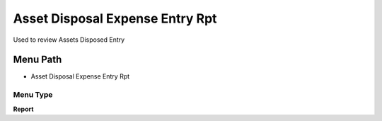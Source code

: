 
.. _functional-guide/menu/menu-asset-disposal-expense-entry-rpt:

================================
Asset Disposal Expense Entry Rpt
================================

Used to review Assets Disposed Entry

Menu Path
=========


* Asset Disposal Expense Entry Rpt

Menu Type
---------
\ **Report**\ 

